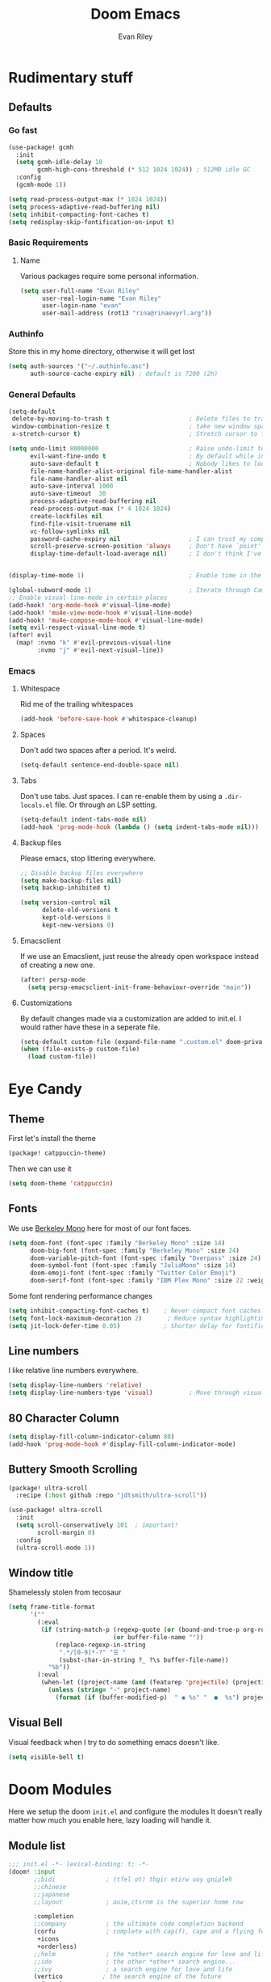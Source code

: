 #+title: Doom Emacs
#+author: Evan Riley

* Rudimentary stuff
** Defaults
*** Go fast
#+begin_src emacs-lisp
(use-package! gcmh
  :init
  (setq gcmh-idle-delay 10
        gcmh-high-cons-threshold (* 512 1024 1024)) ; 512MB idle GC
  :config
  (gcmh-mode 1))

(setq read-process-output-max (* 1024 1024))
(setq process-adaptive-read-buffering nil)
(setq inhibit-compacting-font-caches t)
(setq redisplay-skip-fontification-on-input t)
#+end_src

*** Basic Requirements
**** Name
Various packages require some personal information.
#+begin_src emacs-lisp
(setq user-full-name "Evan Riley"
      user-real-login-name "Evan Riley"
      user-login-name "evan"
      user-mail-address (rot13 "rina@rinaevyrl.arg"))
#+end_src

*** Authinfo
Store this in my home directory, otherwise it will get lost
#+begin_src emacs-lisp
(setq auth-sources '("~/.authinfo.asc")
      auth-source-cache-expiry nil) ; default is 7200 (2h)
#+end_src

*** General Defaults
#+begin_src emacs-lisp
(setq-default
 delete-by-moving-to-trash t                      ; Delete files to trash
 window-combination-resize t                      ; take new window space from all other windows (not just current)
 x-stretch-cursor t)                              ; Stretch cursor to the glyph width

(setq undo-limit 80000000                         ; Raise undo-limit to 80Mb
      evil-want-fine-undo t                       ; By default while in insert all changes are one big blob. Be more granular
      auto-save-default t                         ; Nobody likes to loose work, I certainly don't
      file-name-handler-alist-original file-name-handler-alist
      file-name-handler-alist nil
      auto-save-interval 1000
      auto-save-timeout  30
      process-adaptive-read-buffering nil
      read-process-output-max (* 4 1024 1024)
      create-lockfiles nil
      find-file-visit-truename nil
      vc-follow-symlinks nil
      password-cache-expiry nil                   ; I can trust my computers ... can't I?
      scroll-preserve-screen-position 'always     ; Don't have `point' jump around
      display-time-default-load-average nil)      ; I don't think I've ever found this useful


(display-time-mode 1)                             ; Enable time in the mode-line

(global-subword-mode 1)                           ; Iterate through CamelCase words
;; Enable visual-line-mode in certain places
(add-hook! 'org-mode-hook #'visual-line-mode)
(add-hook! 'mu4e-view-mode-hook #'visual-line-mode)
(add-hook! 'mu4e-compose-mode-hook #'visual-line-mode)
(setq evil-respect-visual-line-mode t)
(after! evil
  (map! :nvmo "k" #'evil-previous-visual-line
        :nvmo "j" #'evil-next-visual-line))
#+end_src

*** Emacs
**** Whitespace
Rid me of the trailing whitespaces
#+begin_src emacs-lisp
(add-hook 'before-save-hook #'whitespace-cleanup)
#+end_src
**** Spaces
Don't add two spaces after a period. It's weird.
#+begin_src emacs-lisp
(setq-default sentence-end-double-space nil)
#+end_src

**** Tabs
Don't use tabs. Just spaces. I can re-enable them by using a =.dir-locals.el= file. Or through an LSP setting.
#+begin_src emacs-lisp
(setq-default indent-tabs-mode nil)
(add-hook 'prog-mode-hook (lambda () (setq indent-tabs-mode nil)))
#+end_src

**** Backup files
Please emacs, stop littering everywhere.
#+begin_src emacs-lisp
;; Disable backup files everywhere
(setq make-backup-files nil)
(setq backup-inhibited t)

(setq version-control nil
      delete-old-versions t
      kept-old-versions 0
      kept-new-versions 0)
#+end_src

**** Emacsclient
If we use an Emacslient, just reuse the already open workspace instead of creating a new one.
#+begin_src emacs-lisp
(after! persp-mode
  (setq persp-emacsclient-init-frame-behaviour-override "main"))
#+end_src
**** Customizations
By default changes made via a customization are added to init.el. I would rather have these in a seperate file.
#+begin_src emacs-lisp
(setq-default custom-file (expand-file-name ".custom.el" doom-private-dir))
(when (file-exists-p custom-file)
  (load custom-file))
#+end_src

* Eye Candy
** Theme

First let's install the theme
#+begin_src emacs-lisp :tangle packages.el
(package! catppuccin-theme)
#+end_src

Then we can use it
#+begin_src emacs-lisp
(setq doom-theme 'catppuccin)
#+end_src

** Fonts
We use [[https://usgraphics.com/products/berkeley-mono][Berkeley Mono]] here for most of our font faces.
#+begin_src emacs-lisp
(setq doom-font (font-spec :family "Berkeley Mono" :size 14)
      doom-big-font (font-spec :family "Berkeley Mono" :size 24)
      doom-variable-pitch-font (font-spec :family "Overpass" :size 24)
      doom-symbol-font (font-spec :family "JuliaMono" :size 14)
      doom-emoji-font (font-spec :family "Twitter Color Emoji")
      doom-serif-font (font-spec :family "IBM Plex Mono" :size 22 :weight 'light))
#+end_src

Some font rendering performance changes
#+begin_src emacs-lisp
(setq inhibit-compacting-font-caches t)    ; Never compact font caches
(setq font-lock-maximum-decoration 2)       ; Reduce syntax highlighting complexity
(setq jit-lock-defer-time 0.05)            ; Shorter delay for fontification
#+end_src

** Line numbers
I like relative line numbers everywhere.
#+begin_src emacs-lisp
(setq display-line-numbers 'relative)
(setq display-line-numbers-type 'visual)          ; Move through visual lines
#+end_src

** 80 Character Column
#+begin_src emacs-lisp
(setq display-fill-column-indicator-column 80)
(add-hook 'prog-mode-hook #'display-fill-column-indicator-mode)
#+end_src

** Buttery Smooth Scrolling
#+begin_src emacs-lisp :tangle packages.el
(package! ultra-scroll
  :recipe (:host github :repo "jdtsmith/ultra-scroll"))
#+end_src

#+begin_src emacs-lisp
(use-package! ultra-scroll
  :init
  (setq scroll-conservatively 101  ; important!
        scroll-margin 0)
  :config
  (ultra-scroll-mode 1))
#+end_src

** Window title
Shamelessly stolen from tecosaur
#+begin_src emacs-lisp
(setq frame-title-format
      '(""
        (:eval
         (if (string-match-p (regexp-quote (or (bound-and-true-p org-roam-directory) "\u0000"))
                             (or buffer-file-name ""))
             (replace-regexp-in-string
              ".*/[0-9]*-?" "☰ "
              (subst-char-in-string ?_ ?\s buffer-file-name))
           "%b"))
        (:eval
         (when-let ((project-name (and (featurep 'projectile) (projectile-project-name))))
           (unless (string= "-" project-name)
             (format (if (buffer-modified-p)  " ◉ %s" "  ●  %s") project-name))))))
#+end_src

** Visual Bell
Visual feedback when I try to do something emacs doesn't like.
#+begin_src emacs-lisp
(setq visible-bell t)
#+end_src

* Doom Modules
Here we setup the doom ~init.el~ and configure the modules
It doesn't really matter how much you enable here, lazy loading will handle it.
** Module list
#+begin_src emacs-lisp :tangle init.el
;;; init.el -*- lexical-binding: t; -*-
(doom! :input
       ;;bidi              ; (tfel ot) thgir etirw uoy gnipleh
       ;;chinese
       ;;japanese
       ;;layout            ; auie,ctsrnm is the superior home row

       :completion
       ;;company           ; the ultimate code completion backend
       (corfu              ; complete with cap(f), cape and a flying feather!
        +icons
        +orderless)
       ;;helm              ; the *other* search engine for love and life
       ;;ido               ; the other *other* search engine...
       ;;ivy               ; a search engine for love and life
       (vertico           ; the search engine of the future
        +icons)

       :ui
       ;;deft              ; notational velocity for Emacs
       doom              ; what makes DOOM look the way it does
       doom-dashboard    ; a nifty splash screen for Emacs
       ;;doom-quit         ; DOOM quit-message prompts when you quit Emacs
       (emoji              ; 🙂
        +github
        +unicode)
       ;;hl-todo           ; highlight TODO/FIXME/NOTE/DEPRECATED/HACK/REVIEW
       ;;indent-guides     ; highlighted indent columns
       ligatures         ; ligatures and symbols to make your code pretty again
       ;;minimap           ; show a map of the code on the side
       modeline          ; snazzy, Atom-inspired modeline, plus API
       ;;nav-flash         ; blink cursor line after big motions
       ;;neotree           ; a project drawer, like NERDTree for vim
       ophints           ; highlight the region an operation acts on
       (popup +defaults)   ; tame sudden yet inevitable temporary windows
       ;;tabs              ; a tab bar for Emacs
       ;;treemacs          ; a project drawer, like neotree but cooler
       ;;unicode           ; extended unicode support for various languages
       (vc-gutter +pretty) ; vcs diff in the fringe
       vi-tilde-fringe   ; fringe tildes to mark beyond EOB
       ;;window-select     ; visually switch windows
       workspaces        ; tab emulation, persistence & separate workspaces
       ;;zen               ; distraction-free coding or writing

       :editor
       (evil +everywhere); come to the dark side, we have cookies
       file-templates    ; auto-snippets for empty files
       fold              ; (nigh) universal code folding
       (format           ; automated prettiness
        +onsave
        +lsp)
       ;;god               ; run Emacs commands without modifier keys
       ;;lispy             ; vim for lisp, for people who don't like vim
       ;;multiple-cursors  ; editing in many places at once
       ;;objed             ; text object editing for the innocent
       parinfer          ; turn lisp into python, sort of
       ;;rotate-text       ; cycle region at point between text candidates
       snippets          ; my elves. They type so I don't have to
       ;;word-wrap         ; soft wrapping with language-aware indent

       :emacs
       (dired             ; making dired pretty [functional]
        +dirvish)
       electric          ; smarter, keyword-based electric-indent
       ;;eww               ; the internet is gross
       ;;ibuffer           ; interactive buffer management
       undo              ; persistent, smarter undo for your inevitable mistakes
       vc                ; version-control and Emacs, sitting in a tree

       :term
       ;;eshell            ; the elisp shell that works everywhere
       ;;shell             ; simple shell REPL for Emacs
       ;;term              ; basic terminal emulator for Emacs
       vterm             ; the best terminal emulation in Emacs

       :checkers
       syntax              ; tasing you for every semicolon you forget
       (spell +enchant) ; tasing you for misspelling mispelling
       ;;grammar           ; tasing grammar mistake every you make

       :tools
       ;;ansible
       ;;biblio            ; Writes a PhD for you (citation needed)
       ;;collab            ; buffers with friends
       ;;debugger          ; FIXME stepping through code, to help you add bugs
       direnv
       ;;docker
       editorconfig      ; let someone else argue about tabs vs spaces
       ;;ein               ; tame Jupyter notebooks with emacs
       (eval +overlay)     ; run code, run (also, repls)
       lookup              ; navigate your code and its documentation
       lsp               ; M-x vscode
       (magit             ; a git porcelain for Emacs
        +forge)
       ;;make              ; run make tasks from Emacs
       ;;pass              ; password manager for nerds
       ;;pdf               ; pdf enhancements
       ;;prodigy           ; FIXME managing external services & code builders
       ;;terraform         ; infrastructure as code
       ;;tmux              ; an API for interacting with tmux
       tree-sitter       ; syntax and parsing, sitting in a tree...
       ;;upload            ; map local to remote projects via ssh/ftp

       :os
       (:if (featurep :system 'macos) macos)  ; improve compatibility with macOS
       ;;tty               ; improve the terminal Emacs experience

       :lang
       ;;agda              ; types of types of types of types...
       ;;beancount         ; mind the GAAP
       (cc                 ; C > C++ == 1
        +tree-sitter
        +lsp)
       (clojure           ; java with a lisp
        +tree-sitter
        +lsp)
       common-lisp       ; if you've seen one lisp, you've seen them all
       ;;coq               ; proofs-as-programs
       ;;crystal           ; ruby at the speed of c
       ;;csharp            ; unity, .NET, and mono shenanigans
       data              ; config/data formats
       ;;(dart +flutter)   ; paint ui and not much else
       ;;dhall
       ;;(elixir            ; erlang done right
       ;; +lsp
        ;;+tree-sitter)
       ;;elm               ; care for a cup of TEA?
       emacs-lisp        ; drown in parentheses
       ;; (erlang            ; an elegant language for a more civilized age
       ;;  +lsp
       ;;  +tree-sitter)
       ;;ess               ; emacs speaks statistics
       ;;factor
       ;;faust             ; dsp, but you get to keep your soul
       ;;fortran           ; in FORTRAN, GOD is REAL (unless declared INTEGER)
       ;;fsharp            ; ML stands for Microsoft's Language
       ;;fstar             ; (dependent) types and (monadic) effects and Z3
       ;;gdscript          ; the language you waited for
       (go                 ; the hipster dialect
        +tree-sitter
        +lsp)
       ;;(graphql +lsp)    ; Give queries a REST
       ;;(haskell +lsp)    ; a language that's lazier than I am
       ;;hy                ; readability of scheme w/ speed of python
       ;;idris             ; a language you can depend on
       json                ; At least it ain't XML
       (java               ; the poster child for carpal tunnel syndrome
        +tree-sitter
        +lsp)
       (javascript        ; all(hope(abandon(ye(who(enter(here))))))
        +lsp
        +tree-sitter)
       ;;julia             ; a better, faster MATLAB
       ;;kotlin            ; a better, slicker Java(Script)
       ;;latex             ; writing papers in Emacs has never been so fun
       ;;lean              ; for folks with too much to prove
       ;;ledger            ; be audit you can be
       (lua               ; one-based indices? one-based indices
        +lsp
        +fennel
        +tree-sitter)
       markdown          ; writing docs for people to ignore
       ;;nim               ; python + lisp at the speed of c
       ;;nix               ; I hereby declare "nix geht mehr!"
       ;; (ocaml             ; an objective camel
       ;;  +lsp
       ;;  +tree-sitter)
       (org               ; organize your plain life in plain text
        +roam2
        +journal
        +pandoc
        +present
        +pretty)
       ;;php               ; perl's insecure younger brother
       ;;plantuml          ; diagrams for confusing people more
       ;;graphviz          ; diagrams for confusing yourself even more
       ;;purescript        ; javascript, but functional
       ;;python            ; beautiful is better than ugly
       ;;qt                ; the 'cutest' gui framework ever
       ;;racket            ; a DSL for DSLs
       ;;raku              ; the artist formerly known as perl6
       rest              ; Emacs as a REST client
       ;;rst               ; ReST in peace
       ;;(ruby +rails)     ; 1.step {|i| p "Ruby is #{i.even? ? 'love' : 'life'}"}
       (rust               ; Fe2O3.unwrap().unwrap().unwrap().unwrap()
        tree-sitter
        +lsp)
       ;;scala             ; java, but good
       ;;(scheme +guile)   ; a fully conniving family of lisps
       sh                ; she sells {ba,z,fi}sh shells on the C xor
       ;;sml
       ;;solidity          ; do you need a blockchain? No.
       ;;swift             ; who asked for emoji variables?
       ;;terra             ; Earth and Moon in alignment for performance.
       (web               ; the tubes
        +lsp
        +tree-sitter)
       yaml              ; JSON, but readable
       (zig               ; C, but simpler
        +lsp
        +tree-sitter)

       :email
       (mu4e +mbsync)
       ;;notmuch
       ;;(wanderlust +gmail)

       :app
       ;;calendar
       ;;emms
       ;;everywhere        ; *leave* Emacs!? You must be joking
       ;;irc               ; how neckbeards socialize
       (rss +org)        ; emacs as an RSS reader

       :config
       literate
       (default +bindings +smartparens))
#+end_src

** UI
*** Modeline
You guessed it, stolen from tecosaur
#+begin_src emacs-lisp
(defun modeline-contitional-buffer-encoding ()
  "Hide \"LF UTF-8\" in modeline.
It is expected of files to be encoded with LF UTF-8, so only show
the encoding in the modeline if the encoding is worth notifying
the user."
  (setq-local doom-modeline-buffer-encoding
              (unless (and (memq (plist-get (coding-system-plist buffer-file-coding-system) :category)
                                 '(coding-category-undecided coding-category-utf-8))
                           (not (memq (coding-system-eol-type buffer-file-coding-system) '(1 2))))
                t)))
(setq doom-modeline-enable-word-count nil)      ; Disable word counting
(setq doom-modeline-continuous-word-count-modes nil)
(setq doom-modeline-checker-simple-format t)    ; Simpler checker format
#+end_src

#+begin_src emacs-lisp
(add-hook 'after-change-major-mode-hook #'modeline-contitional-buffer-encoding)
#+end_src

** Lang
*** Org Mode
This is going to be a big one.
**** General
Let's unpin org-mode and install the nice org-contrib package

#+begin_src emacs-lisp :tangle packages.el
(unpin! org)
(package! org-contrib
  ;; The `sr.ht' repo has been a bit flaky as of late.
  :recipe (:host github :repo "emacsmirror/org-contrib"
           :files ("lisp/*.el"))
  :pin "351c71397d893d896a47ad7e280607b4d59b84e4")
#+end_src

Get roam-ui and org-modern packages
#+begin_src emacs-lisp :tangle packages.el
(package! org-roam-ui)
(package! org-modern)
#+end_src

Set the org directory
#+begin_src emacs-lisp
(setq org-directory "~/Sync/org/")
#+end_src

Keep the org agenda files in the main org directoy
#+begin_src emacs-lisp
(defvar org-agenda-files nil)
(add-to-list 'org-agenda-files org-directory)
#+end_src

#+begin_src emacs-lisp
(after! org
  (setq org-todo-keywords '((sequence "TODO(t)" "NEXT(n)" "WAITING(w)" "ONHOLD(h)" "|" "DONE(d)")
                            (sequence "EMAIL(e)" "|" "SENT(s)")
                            (sequence "|" "CANCELLED(c)")
                            (sequence "|" "MOVED(m)")))
  (setq org-log-done 'time
        org-list-allow-alphabetical t
        org-catch-invisible-edits t)

  (setq org-enforce-todo-dependencies t)
  (setq org-return-follows-link t)
  (setq org-fontify-quote-and-verse-blocks nil
        org-fontify-whole-heading-line nil)
  (setq org-highlight-latex-and-related '(native script entities))
  (setq org-startup-with-latex-preview nil
        org-startup-with-inline-images nil)

  (map! :map org-mode-map "C-'" nil)

  (map! :map evil-org-mode-map
        :n "zf" #'org-toggle-latex-fragment)


  (defun tq/org-exit-link-forward ()
    "Jump just outside a link forward"
    (interactive)
    (when (org-in-regexp org-link-any-re)
      (goto-char (match-end 0))
      (insert " ")))

  (defun tq/org-exit-link-backward ()
    "Jump just outside a link backward"
    (interactive)
    (when (org-in-regexp org-link-any-re)
      (goto-char (match-beginning 0))
      (save-excursion (insert " "))))

  (map! :map (evil-org-mode-map org-mode-map)
        :ni "C-k" #'tq/org-exit-link-forward
        :ni "C-j" #'tq/org-exit-link-backward)
(map! :map evil-org-mode-map
      :after evil-org
      :n "g <up>" #'org-backward-heading-same-level
      :n "g <down>" #'org-forward-heading-same-level
      :n "g <left>" #'org-up-element
      :n "g <right>" #'org-down-element))
#+end_src

Archive to subdirectory and use datetree
#+begin_src emacs-lisp
(after! org-archive
  (setq org-archive-location "archive/%s_archive::datetree/"))
#+end_src

Remove empty clock lines, they achieve nothing.
#+begin_src emacs-lisp
(after! org-clock
  (setq org-clock-out-remove-zero-time-clocks t))
#+end_src

**** List bullet sequence
#+begin_src emacs-lisp
(setq org-list-demote-modify-bullet '(("+" . "-") ("-" . "+") ("*" . "+") ("1." . "a.")))
#+end_src
**** Capture
doct (declaritive org capture templates)
#+begin_src emacs-lisp :tangle packages.el
(package! doct
  :recipe (:host github :repo "progfolio/doct")
  :pin "5cab660dab653ad88c07b0493360252f6ed1d898")
#+end_src
#+begin_src emacs-lisp
(use-package! doct
  :commands doct)
#+end_src

#+begin_src emacs-lisp
(after! org-capture
  (defun org-capture-select-template-prettier (&optional keys)
  "Select a capture template, in a prettier way than default
Lisp programs can force the template by setting KEYS to a string."
  (let ((org-capture-templates
         (or (org-contextualize-keys
              (org-capture-upgrade-templates org-capture-templates)
              org-capture-templates-contexts)
             '(("t" "Task" entry (file+headline "" "Tasks")
                "* TODO %?\n  %u\n  %a")))))
    (if keys
        (or (assoc keys org-capture-templates)
            (error "No capture template referred to by \"%s\" keys" keys))
      (org-mks org-capture-templates
               "Select a capture template\n━━━━━━━━━━━━━━━━━━━━━━━━━"
               "Template key: "
               `(("q" ,(concat (nerd-icons-octicon "nf-oct-stop" :face 'nerd-icons-red :v-adjust 0.01) "\tAbort")))))))
(advice-add 'org-capture-select-template :override #'org-capture-select-template-prettier)

(defun org-mks-pretty (table title &optional prompt specials)
  "Select a member of an alist with multiple keys. Prettified.

TABLE is the alist which should contain entries where the car is a string.
There should be two types of entries.

1. prefix descriptions like (\"a\" \"Description\")
   This indicates that `a' is a prefix key for multi-letter selection, and
   that there are entries following with keys like \"ab\", \"ax\"…

2. Select-able members must have more than two elements, with the first
   being the string of keys that lead to selecting it, and the second a
   short description string of the item.

The command will then make a temporary buffer listing all entries
that can be selected with a single key, and all the single key
prefixes.  When you press the key for a single-letter entry, it is selected.
When you press a prefix key, the commands (and maybe further prefixes)
under this key will be shown and offered for selection.

TITLE will be placed over the selection in the temporary buffer,
PROMPT will be used when prompting for a key.  SPECIALS is an
alist with (\"key\" \"description\") entries.  When one of these
is selected, only the bare key is returned."
  (save-window-excursion
    (let ((inhibit-quit t)
          (buffer (org-switch-to-buffer-other-window "*Org Select*"))
          (prompt (or prompt "Select: "))
          case-fold-search
          current)
      (unwind-protect
          (catch 'exit
            (while t
              (setq-local evil-normal-state-cursor (list nil))
              (erase-buffer)
              (insert title "\n\n")
              (let ((des-keys nil)
                    (allowed-keys '("\C-g"))
                    (tab-alternatives '("\s" "\t" "\r"))
                    (cursor-type nil))
                ;; Populate allowed keys and descriptions keys
                ;; available with CURRENT selector.
                (let ((re (format "\\`%s\\(.\\)\\'"
                                  (if current (regexp-quote current) "")))
                      (prefix (if current (concat current " ") "")))
                  (dolist (entry table)
                    (pcase entry
                      ;; Description.
                      (`(,(and key (pred (string-match re))) ,desc)
                       (let ((k (match-string 1 key)))
                         (push k des-keys)
                         ;; Keys ending in tab, space or RET are equivalent.
                         (if (member k tab-alternatives)
                             (push "\t" allowed-keys)
                           (push k allowed-keys))
                         (insert (propertize prefix 'face 'font-lock-comment-face) (propertize k 'face 'bold) (propertize "›" 'face 'font-lock-comment-face) "  " desc "…" "\n")))
                      ;; Usable entry.
                      (`(,(and key (pred (string-match re))) ,desc . ,_)
                       (let ((k (match-string 1 key)))
                         (insert (propertize prefix 'face 'font-lock-comment-face) (propertize k 'face 'bold) "   " desc "\n")
                         (push k allowed-keys)))
                      (_ nil))))
                ;; Insert special entries, if any.
                (when specials
                  (insert "─────────────────────────\n")
                  (pcase-dolist (`(,key ,description) specials)
                    (insert (format "%s   %s\n" (propertize key 'face '(bold nerd-icons-red)) description))
                    (push key allowed-keys)))
                ;; Display UI and let user select an entry or
                ;; a sub-level prefix.
                (goto-char (point-min))
                (unless (pos-visible-in-window-p (point-max))
                  (org-fit-window-to-buffer))
                (let ((pressed (org--mks-read-key allowed-keys
                                                  prompt
                                                  (not (pos-visible-in-window-p (1- (point-max)))))))
                  (setq current (concat current pressed))
                  (cond
                   ((equal pressed "\C-g") (user-error "Abort"))
                   ;; Selection is a prefix: open a new menu.
                   ((member pressed des-keys))
                   ;; Selection matches an association: return it.
                   ((let ((entry (assoc current table)))
                      (and entry (throw 'exit entry))))
                   ;; Selection matches a special entry: return the
                   ;; selection prefix.
                   ((assoc current specials) (throw 'exit current))
                   (t (error "No entry available")))))))
        (when buffer (kill-buffer buffer))))))
(advice-add 'org-mks :override #'org-mks-pretty)

  (defun +doct-icon-declaration-to-icon (declaration)
    "Convert :icon declaration to icon"
    (let ((name (pop declaration))
          (set  (intern (concat "nerd-icons-" (plist-get declaration :set))))
          (face (intern (concat "nerd-icons-" (plist-get declaration :color))))
          (v-adjust (or (plist-get declaration :v-adjust) 0.01)))
      (apply set `(,name :face ,face :v-adjust ,v-adjust))))

  (defun +doct-iconify-capture-templates (groups)
    "Add declaration's :icon to each template group in GROUPS."
    (let ((templates (doct-flatten-lists-in groups)))
      (setq doct-templates (mapcar (lambda (template)
                                     (when-let* ((props (nthcdr (if (= (length template) 4) 2 5) template))
                                                 (spec (plist-get (plist-get props :doct) :icon)))
                                       (setf (nth 1 template) (concat (+doct-icon-declaration-to-icon spec)
                                                                      "\t"
                                                                      (nth 1 template))))
                                     template)
                                   templates))))

  (setq doct-after-conversion-functions '(+doct-iconify-capture-templates))

  (defvar +org-capture-recipies  "~/Sync/org/recipies.org")

  (defun set-org-capture-templates ()
    (setq org-capture-templates
          (doct `(("Personal todo" :keys "t"
                   :icon ("nf-oct-checklist" :set "octicon" :color "green")
                   :file +org-capture-todo-file
                   :prepend t
                   :headline "Inbox"
                   :type entry
                   :template ("* TODO %?"
                              "%i %a"))
                  ("Personal note" :keys "n"
                   :icon ("nf-fa-sticky_note_o" :set "faicon" :color "green")
                   :file +org-capture-todo-file
                   :prepend t
                   :headline "Inbox"
                   :type entry
                   :template ("* %?"
                              "%i %a"))
                  ("Email" :keys "e"
                   :icon ("nf-fa-envelope" :set "faicon" :color "blue")
                   :file +org-capture-todo-file
                   :prepend t
                   :headline "Inbox"
                   :type entry
                   :template ("* TODO %^{type|reply to|contact} %\\3 %? :email:"
                              "Send an email %^{urgancy|soon|ASAP|anon|at some point|eventually} to %^{recipiant}"
                              "about %^{topic}"
                              "%U %i %a"))
                  ("Interesting" :keys "i"
                   :icon ("nf-fa-eye" :set "faicon" :color "lcyan")
                   :file +org-capture-todo-file
                   :prepend t
                   :headline "Interesting"
                   :type entry
                   :template ("* [ ] %{desc}%? :%{i-type}:"
                              "%i %a")
                   :children (("Webpage" :keys "w"
                               :icon ("nf-fa-globe" :set "faicon" :color "green")
                               :desc "%(org-cliplink-capture) "
                               :i-type "read:web")
                              ("Article" :keys "a"
                               :icon ("nf-fa-file_text_o" :set "faicon" :color "yellow")
                               :desc ""
                               :i-type "read:reaserch")
                              ("\tRecipie" :keys "r"
                               :icon ("nf-fa-spoon" :set "faicon" :color "dorange")
                               :file +org-capture-recipies
                               :headline "Unsorted"
                               :template "%(org-chef-get-recipe-from-url)")
                              ("Information" :keys "i"
                               :icon ("nf-fa-info_circle" :set "faicon" :color "blue")
                               :desc ""
                               :i-type "read:info")
                              ("Idea" :keys "I"
                               :icon ("nf-md-chart_bubble" :set "mdicon" :color "silver")
                               :desc ""
                               :i-type "idea")))
                  ("Tasks" :keys "k"
                   :icon ("nf-oct-inbox" :set "octicon" :color "yellow")
                   :file +org-capture-todo-file
                   :prepend t
                   :headline "Tasks"
                   :type entry
                   :template ("* TODO %? %^G%{extra}"
                              "%i %a")
                   :children (("General Task" :keys "k"
                               :icon ("nf-oct-inbox" :set "octicon" :color "yellow")
                               :extra "")
                              ("Task with deadline" :keys "d"
                               :icon ("nf-md-timer" :set "mdicon" :color "orange" :v-adjust -0.1)
                               :extra "\nDEADLINE: %^{Deadline:}t")
                              ("Scheduled Task" :keys "s"
                               :icon ("nf-oct-calendar" :set "octicon" :color "orange")
                               :extra "\nSCHEDULED: %^{Start time:}t")))
                  ("Project" :keys "p"
                   :icon ("nf-oct-repo" :set "octicon" :color "silver")
                   :prepend t
                   :type entry
                   :headline "Inbox"
                   :template ("* %{time-or-todo} %?"
                              "%i"
                              "%a")
                   :file ""
                   :custom (:time-or-todo "")
                   :children (("Project-local todo" :keys "t"
                               :icon ("nf-oct-checklist" :set "octicon" :color "green")
                               :time-or-todo "TODO"
                               :file +org-capture-project-todo-file)
                              ("Project-local note" :keys "n"
                               :icon ("nf-fa-sticky_note" :set "faicon" :color "yellow")
                               :time-or-todo "%U"
                               :file +org-capture-project-notes-file)
                              ("Project-local changelog" :keys "c"
                               :icon ("nf-fa-list" :set "faicon" :color "blue")
                               :time-or-todo "%U"
                               :heading "Unreleased"
                               :file +org-capture-project-changelog-file)))
                  ("\tCentralised project templates"
                   :keys "o"
                   :type entry
                   :prepend t
                   :template ("* %{time-or-todo} %?"
                              "%i"
                              "%a")
                   :children (("Project todo"
                               :keys "t"
                               :prepend nil
                               :time-or-todo "TODO"
                               :heading "Tasks"
                               :file +org-capture-central-project-todo-file)
                              ("Project note"
                               :keys "n"
                               :time-or-todo "%U"
                               :heading "Notes"
                               :file +org-capture-central-project-notes-file)
                              ("Project changelog"
                               :keys "c"
                               :time-or-todo "%U"
                               :heading "Unreleased"
                               :file +org-capture-central-project-changelog-file)))))))

  (set-org-capture-templates)
  (unless (display-graphic-p)
    (add-hook 'server-after-make-frame-hook
              (defun org-capture-reinitialise-hook ()
                (when (display-graphic-p)
                  (set-org-capture-templates)
                  (remove-hook 'server-after-make-frame-hook
                               #'org-capture-reinitialise-hook))))))
(setf (alist-get 'height +org-capture-frame-parameters) 15)
;; (alist-get 'name +org-capture-frame-parameters) "❖ Capture") ;; ATM hardcoded in other places, so changing breaks stuff
(setq +org-capture-fn
      (lambda ()
        (interactive)
        (set-window-parameter nil 'mode-line-format 'none)
        (org-capture)))


#+end_src

**** Org-Roam
Notes Directory
#+begin_src emacs-lisp
(setq org-roam-directory (concat (file-name-as-directory org-directory) "Notes/"))
#+end_src

Keep the org-roam.db with the doom cache directory. It can easily be rebuilt and I don't need it synced
#+begin_src emacs-lisp
(setq org-roam-db-location (concat doom-cache-dir "org-roam.db"))
#+end_src

Turn off verbosity
#+begin_src emacs-lisp
(setq org-roam-verbose nil)
#+end_src

Ensure tags from both the directory and the =roam_tag= property
#+begin_src emacs-lisp
(setq org-roam-tag-sources '(prop all-directories))
#+end_src

Daily note template
#+begin_src emacs-lisp
(setq org-roam-dailies-capture-templates
      '(("d" "default" entry "* %?"
         :if-new (file+head
                  "%<%Y-%m-%d>.org"
                  "#+title: %<%Y-%m-%d>\n")
         :unnarrowed t
         :immediate-finish t
         :jump-to-captured t)))
#+end_src

Update the database on file change. Otherwise it happens on a timer and sometimes I get weird bugs.
#+begin_src emacs-lisp
(setq org-roam-db-update-method 'immediate)
#+end_src

Case insensitive completion
#+begin_src emacs-lisp
(add-hook! 'org-roam-file-setup-hook
  (setq-local completion-ignore-case t))
#+end_src

Rename files when the title is changed
#+begin_src emacs-lisp
(with-eval-after-load 'org-roam
  (add-hook! 'after-save-hook
    (defun org-rename-to-new-title ()
      (when-let* ((old-file (buffer-file-name))
                  (is-roam-file (org-roam-file-p old-file))
                  (in-roam-base-directory? (string-equal
                                            (expand-file-name org-roam-directory)
                                            (file-name-directory old-file)))
                  (file-node (save-excursion
                               (goto-char 1)
                               (org-roam-node-at-point)))
                  (slug (org-roam-node-slug file-node))
                  (new-file (expand-file-name (concat slug ".org")))
                  (different-name? (not (string-equal old-file new-file))))
        (rename-buffer new-file)
        (rename-file old-file new-file)
        (set-visited-file-name new-file)
        (set-buffer-modified-p nil)))))
#+end_src

Modeline file name
#+begin_src emacs-lisp
(defadvice! doom-modeline--buffer-file-name-roam-aware-a (orig-fun)
  :around #'doom-modeline-buffer-file-name ; takes no args
  (if (s-contains-p org-roam-directory (or buffer-file-name ""))
      (replace-regexp-in-string
       "\\(?:^\\|.*/\\)\\([0-9]\\{4\\}\\)\\([0-9]\\{2\\}\\)\\([0-9]\\{2\\}\\)[0-9]*-"
       "🢔(\\1-\\2-\\3) "
       (subst-char-in-string ?_ ?  buffer-file-name))
    (funcall orig-fun)))
#+end_src

Configure the webui
#+begin_src emacs-lisp
(use-package org-roam-ui
  :after org-roam
  :hook (after-init . org-roam-ui-mode))
#+end_src

**** Agenda
We're going to use org-super-agenda
#+begin_src emacs-lisp :tangle packages.el
(package! org-super-agenda :pin "51c9da5ce7b791150758984bab469d2222516844")
#+end_src
#+begin_src emacs-lisp
(use-package! org-super-agenda
  :commands org-super-agenda-mode)
#+end_src

#+begin_src emacs-lisp
(after! org-agenda
  (let ((inhibit-message t))
    (org-super-agenda-mode)))

(setq org-agenda-skip-scheduled-if-done t
      org-agenda-skip-deadline-if-done t
      org-agenda-include-deadlines t
      org-agenda-block-separator nil
      org-agenda-tags-column 100 ;; from testing this seems to be a good value
      org-agenda-compact-blocks t)

(setq org-agenda-custom-commands
      '(("o" "Overview"
         ((agenda "" ((org-agenda-span 'day)
                      (org-super-agenda-groups
                       '((:name "Today"
                          :time-grid t
                          :date today
                          :todo "TODAY"
                          :scheduled today
                          :order 1)))))
          (alltodo "" ((org-agenda-overriding-header "")
                       (org-super-agenda-groups
                        '((:name "Next to do"
                           :todo "NEXT"
                           :order 1)
                          (:name "Important"
                           :tag "Important"
                           :priority "A"
                           :order 6)
                          (:name "Due Today"
                           :deadline today
                           :order 2)
                          (:name "Due Soon"
                           :deadline future
                           :order 8)
                          (:name "Overdue"
                           :deadline past
                           :face error
                           :order 7)
                          (:name "Assignments"
                           :tag "Assignment"
                           :order 10)
                          (:name "Issues"
                           :tag "Issue"
                           :order 12)
                          (:name "Emacs"
                           :tag "Emacs"
                           :order 13)
                          (:name "Projects"
                           :tag "Project"
                           :order 14)
                          (:name "Research"
                           :tag "Research"
                           :order 15)
                          (:name "To read"
                           :tag "Read"
                           :order 30)
                          (:name "Waiting"
                           :todo "WAITING"
                           :order 20)
                          (:name "University"
                           :tag "uni"
                           :order 32)
                          (:name "Trivial"
                           :priority<= "E"
                           :tag ("Trivial" "Unimportant")
                           :todo ("SOMEDAY" )
                           :order 90)
                          (:discard (:tag ("Chore" "Routine" "Daily")))))))))))


#+end_src

**** Org Modern
Let's make org-mode a little pretty
#+begin_src emacs-lisp
(use-package! org-modern
  :hook (org-mode . org-modern-mode)
  :config
  (setq org-modern-star '("◉" "○" "✸" "✿" "✤" "✜" "◆" "▶")
        org-modern-table-vertical 1
        org-modern-table-horizontal 0.2
        org-modern-list '((43 . "➤")
                          (45 . "–")
                          (42 . "•"))
        org-modern-todo-faces
        '(("TODO" :inverse-video t :inherit org-todo)
          ("PROJ" :inverse-video t :inherit +org-todo-project)
          ("STRT" :inverse-video t :inherit +org-todo-active)
          ("[-]"  :inverse-video t :inherit +org-todo-active)
          ("HOLD" :inverse-video t :inherit +org-todo-onhold)
          ("WAIT" :inverse-video t :inherit +org-todo-onhold)
          ("[?]"  :inverse-video t :inherit +org-todo-onhold)
          ("KILL" :inverse-video t :inherit +org-todo-cancel)
          ("NO"   :inverse-video t :inherit +org-todo-cancel))
        org-modern-footnote
        (cons nil (cadr org-script-display))
        org-modern-block-fringe nil
        org-modern-block-name
        '((t . t)
          ("src" "»" "«")
          ("example" "»–" "–«")
          ("quote" "❝" "❞")
          ("export" "⏩" "⏪"))
        org-modern-progress nil
        org-modern-priority nil
        org-modern-horizontal-rule (make-string 36 ?─)
        org-modern-keyword
        '((t . t)
          ("title" . "𝙏")
          ("subtitle" . "𝙩")
          ("author" . "𝘼")
          ("email" . "")
          ("date" . "𝘿")
          ("property" . "󰠳")
          ("options" . #("󰘵" 0 1 (display (height 0.75))))
          ("startup" . "⏻")
          ("macro" . "𝓜")
          ("bind" . "󰌷")
          ("bibliography" . "")
          ("print_bibliography" . "󰌱")
          ("cite_export" . "⮭")
          ("print_glossary" . "󰌱ᴬᶻ")
          ("glossary_sources" . "󰒻")
          ("include" . "⇤")
          ("setupfile" . "⇚")
          ("html_head" . "🅷")
          ("html" . "🅗")
          ("latex_class" . "🄻")
          ("latex_class_options" . "🄻󰒓")
          ("latex_header" . "🅻")
          ("latex_header_extra" . "🅻⁺")
          ("latex" . "🅛")
          ("beamer_theme" . "🄱")
          ("beamer_color_theme" . "🄱󰏘")
          ("beamer_font_theme" . "🄱𝐀")
          ("beamer_header" . "🅱")
          ("beamer" . "🅑")
          ("attr_latex" . "🄛")
          ("attr_html" . "🄗")
          ("attr_org" . "⒪")
          ("call" . "󰜎")
          ("name" . "⁍")
          ("header" . "›")
          ("caption" . "☰")
          ("results" . "🠶")))
  (custom-set-faces! '(org-modern-statistics :inherit org-checkbox-statistics-todo)))

(after! spell-fu
  (cl-pushnew 'org-modern-tag (alist-get 'org-mode +spell-excluded-faces-alist)))

#+end_src
**** Emphasis markers
#+begin_src emacs-lisp :tangle packages.el
(package! org-appear :recipe (:host github :repo "awth13/org-appear")
  :pin "81eba5d7a5b74cdb1bad091d85667e836f16b997")
#+end_src
#+begin_src emacs-lisp
(use-package! org-appear
  :hook (org-mode . org-appear-mode)
  :config
  (setq org-appear-autoemphasis t
        org-appear-autosubmarkers t
        org-appear-autolinks nil)
  ;; for proper first-time setup, `org-appear--set-elements'
  ;; needs to be run after other hooks have acted.
  (run-at-time nil nil #'org-appear--set-elements))
#+end_src

**** Heading structure
#+begin_src emacs-lisp :tangle packages.el
(package! org-ol-tree :recipe (:host github :repo "Townk/org-ol-tree")
  :pin "207c748aa5fea8626be619e8c55bdb1c16118c25")
#+end_src
#+begin_src emacs-lisp
(use-package! org-ol-tree
  :commands org-ol-tree
  :config
  (setq org-ol-tree-ui-icon-set
        (if (and (display-graphic-p)
                 (fboundp 'all-the-icons-material))
            'all-the-icons
          'unicode))
  (org-ol-tree-ui--update-icon-set))

(map! :map org-mode-map
      :after org
      :localleader
      :desc "Outline" "O" #'org-ol-tree)
#+end_src

**** HTTP Request

#+begin_src emacs-lisp :tangle packages.el
(package! ob-http :pin "b1428ea2a63bcb510e7382a1bf5fe82b19c104a7")
#+end_src
#+begin_src emacs-lisp
(use-package! ob-http
  :commands org-babel-execute:http)
#+end_src
**** Font Display
#+begin_src emacs-lisp
(add-hook 'org-mode-hook #'+org-pretty-mode)
#+end_src
#+begin_src emacs-lisp
(custom-set-faces!
  '(outline-1 :weight extra-bold :height 1.25)
  '(outline-2 :weight bold :height 1.15)
  '(outline-3 :weight bold :height 1.12)
  '(outline-4 :weight semi-bold :height 1.09)
  '(outline-5 :weight semi-bold :height 1.06)
  '(outline-6 :weight semi-bold :height 1.03)
  '(outline-8 :weight semi-bold)
  '(outline-9 :weight semi-bold))
#+end_src
#+begin_src emacs-lisp
(custom-set-faces!
  '(org-document-title :height 1.2))
#+end_src

#+begin_src emacs-lisp
(setq org-agenda-deadline-faces
      '((1.001 . error)
        (1.0 . org-warning)
        (0.5 . org-upcoming-deadline)
        (0.0 . org-upcoming-distant-deadline)))
#+end_src
#+begin_src emacs-lisp
(setq org-fontify-quote-and-verse-blocks t)
#+end_src

Defer font locking
#+begin_src emacs-lisp
(defun locally-defer-font-lock ()
  "Set jit-lock defer and stealth, when buffer is over a certain size."
  (when (> (buffer-size) 50000)
    (setq-local jit-lock-defer-time 0.05
                jit-lock-stealth-time 1)))

(add-hook 'org-mode-hook #'locally-defer-font-lock)
#+end_src

**** Reduced Text Indent
#+begin_src emacs-lisp
(defadvice! +org-indent--reduced-text-prefixes ()
  :after #'org-indent--compute-prefixes
  (setq org-indent--text-line-prefixes
        (make-vector org-indent--deepest-level nil))
  (when (> org-indent-indentation-per-level 0)
    (dotimes (n org-indent--deepest-level)
      (aset org-indent--text-line-prefixes
            n
            (org-add-props
                (concat (make-string (* n (1- org-indent-indentation-per-level))
                                     ?\s)
                        (if (> n 0)
                             (char-to-string org-indent-boundary-char)
                          "\u200b"))
                nil 'face 'org-indent)))))
#+end_src
**** Symbols
#+begin_src emacs-lisp
(setq org-ellipsis " ▾ "
      org-hide-leading-stars t
      org-priority-highest ?A
      org-priority-lowest ?E
      org-priority-faces
      '((?A . 'nerd-icons-red)
        (?B . 'nerd-icons-orange)
        (?C . 'nerd-icons-yellow)
        (?D . 'nerd-icons-green)
        (?E . 'nerd-icons-blue)))
#+end_src
#+begin_src emacs-lisp
(appendq! +ligatures-extra-symbols
          (list :list_property "∷"
                :em_dash       "—"
                :ellipses      "…"
                :arrow_right   "→"
                :arrow_left    "←"
                :arrow_lr      "↔"
                :properties    "⚙"
                :end           "∎"
                :priority_a    #("⚑" 0 1 (face nerd-icons-red))
                :priority_b    #("⬆" 0 1 (face nerd-icons-orange))
                :priority_c    #("■" 0 1 (face nerd-icons-yellow))
                :priority_d    #("⬇" 0 1 (face nerd-icons-green))
                :priority_e    #("❓" 0 1 (face nerd-icons-blue))))

(defadvice! +org-init-appearance-h--no-ligatures-a ()
  :after #'+org-init-appearance-h
  (set-ligatures! 'org-mode nil)
  (set-ligatures! 'org-mode
    :list_property "::"
    :em_dash       "---"
    :ellipsis      "..."
    :arrow_right   "->"
    :arrow_left    "<-"
    :arrow_lr      "<->"
    :properties    ":PROPERTIES:"
    :end           ":END:"
    :priority_a    "[#A]"
    :priority_b    "[#B]"
    :priority_c    "[#C]"
    :priority_d    "[#D]"
    :priority_e    "[#E]"))
#+end_src
**** Exporting
#+begin_src emacs-lisp
(setq org-export-headline-levels 5)
#+end_src
*** Go
Disable go-eldoc
#+begin_src emacs-lisp :tangle packages.el
(package! go-eldoc :disable t)
#+end_src

** Term
*** Vterm
#+begin_src emacs-lisp
(setq vterm-shell "fish")
#+end_src

** Mail
*** Mu4e

Let's read our emails inside emacs
#+begin_src emacs-lisp
(after! mu4e
    (setq mu4e-change-filenames-when-moving t
        mu4e-maildir "~/.maildir/"
        mu4e-sent-folder "/personal/Sent"
        mu4e-drafts-folder "/personal/Drafts"
        mu4e-trash-folder "/personal/Trash"
        mu4e-refile-folder "/personal/Archive"
        mu4e-get-mail-command "mbsync personal"
        mu4e-update-interval nil
        mu4e-index-update-in-background t
        ;; as of PR:7725 for doomemacs, this is how you disable mu4e notifications
        ;; mu4e-alerts is no longer used
        ;; this took longer to figure out than I would like to admit
        mu4e-notification-support nil
        mu-index-cleanup nil
        mu4e-sent-messages-behavior 'sent
        mu4e-index-lazy-check t
        message-kill-buffer-on-exit t
        auth-sources '("~/.authinfo.asc")
        message-auto-save-directory nil
        message-kill-buffer-query nil
        mu4e-view-prefer-html nil
        mu4e-view-html-plaintext-ratio-heuristic 20
        mu4e-headers-results-limt 500
        mu4e-view-use-gnus t
        ;; Configure Gnus view preferences
        gnus-blocked-images ".*"
        mm-automatic-display-p nil
        mm-inline-text-html-with-images nil
        mm-text-html-renderer 'gnus-w3m
        ;; Prefer plain text over HTML
;;        mm-discouraged-alternatives '("text/html" "text/richtext")
        ;; Don't render HTML

        ;; SMTP settings
        sendmail-program "/usr/bin/msmtp"
        send-mail-function 'smtpmail-send-it
        message-sendmail-f-is-evil t
        message-sendmail-extra-arguments '("--read-envelope-from")
        message-send-mail-function 'message-send-mail-with-sendmail
        smtpmail-smtp-server "smtp.fastmail.com"
        smtpmail-smtp-service 587
        smtpmail-stream-type 'starttls
        smtpmail-debug-info t
        smtpmail-debug-verb t
        smtpmail-timeout 10

        ;; User settings
        user-mail-address "evan@evanriley.net"
        mail-user-agent 'mu4e-user-agent

        ;; Compose settings
        message-citation-line-format nil
        message-citation-line-function nil
        mu4e-compose-dont-save-draft-files t

        ;; View settings
        mu4e-view-show-addresses t
        mu4e-use-fancy-chars t
        mu4e-attachment-dir "~/Downloads"
        ;; Better handling of HTML
        mm-inline-large-images nil             ;; Never inline large images
        ;; Improve performance
        mu4e-headers-auto-update t             ;; Update headers automatically
        mu4e-hide-index-messages t             ;; Less noise in minibuffer
        ;; Better compose handling
        mu4e-compose-complete-addresses t       ;; Better address completion
        mu4e-compose-complete-only-personal t

        ;; Headers
        mu4e-headers-date-format "%Y-%m-%d %H:%M"
        mu4e-headers-fields '((:date . 20)
                            (:flags . 6)
                            (:from . 22)
                            (:subject))

        ;; Context
        mu4e-context-policy 'pick-first
        mu4e-compose-context-policy 'always-ask)
    (setq mu4e-bookmarks
        '((:name "Inbox"
           :query "maildir:/personal/INBOX"
           :key ?i)
          (:name "Archive"
           :query "maildir:/personal/Archive"
           :key ?a)
          (:name "Unread messages"
           :query "flag:unread AND NOT flag:trashed"
           :key ?u)
          (:name "Today's messages"
           :query "date:today..now"
           :key ?t)
          (:name "Last 7 days"
           :query "date:7d..now"
           :key ?w)
          (:name "With images"
           :query "mime:image/*"
           :key ?p)
          (:name "Flagged"
           :query "flag:flagged"
           :key ?f)))
    (setq epg-pinentry-mode 'loopback)
    (if (string= (daemonp) "server")
        (setenv "INSIDE_EMACS" "true")))

#+end_src

Immediately update database and remote after I execute marks.
#+begin_src emacs-lisp
(after! mu4e

  (defun my-mu4e-mark-execute-advice (&rest _)
    (mu4e-update-mail-and-index t))

  ;; Function to update index and show new mail
  (defun my-mu4e-update-and-show ()
    "Update mail index and refresh mu4e view"
    (mu4e-update-mail-and-index t)
    ;; Give some time for the index to update
    (run-with-timer 2 nil #'mu4e-headers-rerun-search))

  ;; Add advice to run after mark execution
  (advice-add 'mu4e-mark-execute-all :after #'my-mu4e-mark-execute-advice))

#+end_src

** Projects
#+begin_src emacs-lisp
(after! projectile
  (setq projectile-enable-caching t)           ; Enable project file caching
  (setq projectile-indexing-method 'alien)     ; Use external tools for indexing
  (setq projectile-files-cache-expire 604800)
  (setq projectile-project-search-path '("~/Code/Personal/" "~/Code/Work/")
        projectile-auto-discover t))
#+end_src

** Editor
*** LSP
Just some LSP performance boosts
#+begin_src emacs-lisp
(after! lsp-mode
  (setq lsp-idle-delay 0.5)                    ; Delay before processing
  (setq lsp-file-watch-threshold 2000))        ; Limit watched files
#+end_src

*** Scroll Margins
Sets top and bottom scroll margins dynamically based on window size
#+begin_src emacs-lisp
(defun my/define-scroll-margins ()
  "Set the scroll margins dynamically based on the current window height."
  (let ((minimum-window-height 14))
    (let ((percent-margin 0.1))
      (setq scroll-margin
            (if (<= (window-body-height) minimum-window-height)
                0
              (floor (* (window-body-height) (* percent-margin 2))))))))
(add-hook 'window-configuration-change-hook #'my/define-scroll-margins)
#+end_src
